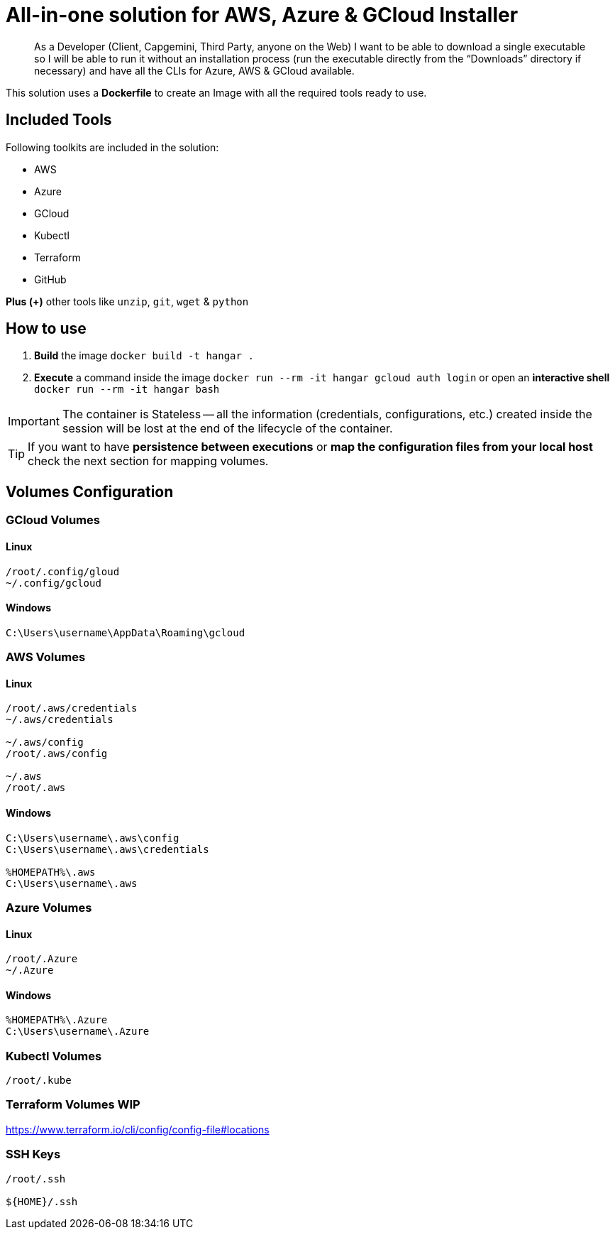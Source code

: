 # All-in-one solution for AWS, Azure & GCloud Installer

____
As a Developer (Client, Capgemini, Third Party, anyone on the Web) I want to be able to download a single executable so I will be able to run it without an installation process (run the executable directly from the “Downloads” directory if necessary) and have all the CLIs for Azure, AWS & GCloud available.
____


This solution uses a *Dockerfile* to create an Image with all the required tools ready to use. 

## Included Tools

Following toolkits are included in the solution:

- AWS 
- Azure 
- GCloud 
- Kubectl
- Terraform 
- GitHub

**Plus (+)** other tools like `unzip`, `git`, `wget` & `python`

## How to use

. **Build** the image `docker build -t hangar .`
. **Execute** a command inside the image `docker run --rm -it hangar gcloud auth login` or open an **interactive shell** `docker run --rm -it hangar bash`

IMPORTANT: The container is Stateless -- all the information (credentials, configurations, etc.) created inside the session will be lost at the end of the lifecycle of the container. 

TIP: If you want to have **persistence between executions** or **map the configuration files from your local host** check the next section for mapping volumes.

## Volumes Configuration

### GCloud Volumes

#### Linux

```
/root/.config/gloud
~/.config/gcloud
```


#### Windows

```
C:\Users\username\AppData\Roaming\gcloud
```

### AWS Volumes

#### Linux

```
/root/.aws/credentials
~/.aws/credentials

~/.aws/config
/root/.aws/config

~/.aws
/root/.aws
```


#### Windows

```
C:\Users\username\.aws\config
C:\Users\username\.aws\credentials

%HOMEPATH%\.aws
C:\Users\username\.aws
```

### Azure Volumes

#### Linux

```
/root/.Azure
~/.Azure
```


#### Windows

```
%HOMEPATH%\.Azure
C:\Users\username\.Azure
```


### Kubectl Volumes

```
/root/.kube
```

### Terraform Volumes WIP

https://www.terraform.io/cli/config/config-file#locations

### SSH Keys

```
/root/.ssh

${HOME}/.ssh
```